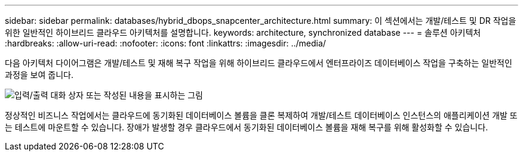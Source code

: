 ---
sidebar: sidebar 
permalink: databases/hybrid_dbops_snapcenter_architecture.html 
summary: 이 섹션에서는 개발/테스트 및 DR 작업을 위한 일반적인 하이브리드 클라우드 아키텍처를 설명합니다. 
keywords: architecture, synchronized database 
---
= 솔루션 아키텍처
:hardbreaks:
:allow-uri-read: 
:nofooter: 
:icons: font
:linkattrs: 
:imagesdir: ../media/


[role="lead"]
다음 아키텍처 다이어그램은 개발/테스트 및 재해 복구 작업을 위해 하이브리드 클라우드에서 엔터프라이즈 데이터베이스 작업을 구축하는 일반적인 과정을 보여 줍니다.

image:Hybrid_Cloud_DB_Diagram.png["입력/출력 대화 상자 또는 작성된 내용을 표시하는 그림"]

정상적인 비즈니스 작업에서는 클라우드에 동기화된 데이터베이스 볼륨을 클론 복제하여 개발/테스트 데이터베이스 인스턴스의 애플리케이션 개발 또는 테스트에 마운트할 수 있습니다. 장애가 발생할 경우 클라우드에서 동기화된 데이터베이스 볼륨을 재해 복구를 위해 활성화할 수 있습니다.
